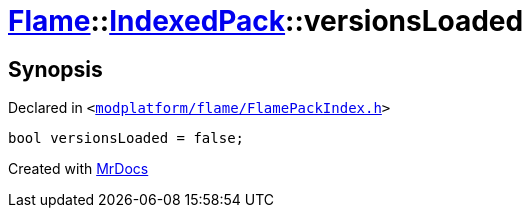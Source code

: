 [#Flame-IndexedPack-versionsLoaded]
= xref:Flame.adoc[Flame]::xref:Flame/IndexedPack.adoc[IndexedPack]::versionsLoaded
:relfileprefix: ../../
:mrdocs:


== Synopsis

Declared in `&lt;https://github.com/PrismLauncher/PrismLauncher/blob/develop/launcher/modplatform/flame/FlamePackIndex.h#L41[modplatform&sol;flame&sol;FlamePackIndex&period;h]&gt;`

[source,cpp,subs="verbatim,replacements,macros,-callouts"]
----
bool versionsLoaded = false;
----



[.small]#Created with https://www.mrdocs.com[MrDocs]#
